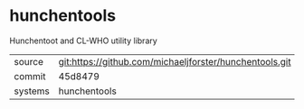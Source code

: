 * hunchentools

Hunchentoot and CL-WHO utility library

|---------+-------------------------------------------|
| source  | git:https://github.com/michaeljforster/hunchentools.git   |
| commit  | 45d8479  |
| systems | hunchentools |
|---------+-------------------------------------------|

